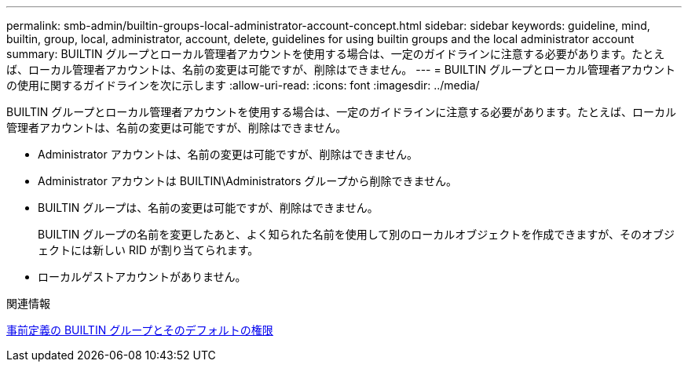 ---
permalink: smb-admin/builtin-groups-local-administrator-account-concept.html 
sidebar: sidebar 
keywords: guideline, mind, builtin, group, local, administrator, account, delete, guidelines for using builtin groups and the local administrator account 
summary: BUILTIN グループとローカル管理者アカウントを使用する場合は、一定のガイドラインに注意する必要があります。たとえば、ローカル管理者アカウントは、名前の変更は可能ですが、削除はできません。 
---
= BUILTIN グループとローカル管理者アカウントの使用に関するガイドラインを次に示します
:allow-uri-read: 
:icons: font
:imagesdir: ../media/


[role="lead"]
BUILTIN グループとローカル管理者アカウントを使用する場合は、一定のガイドラインに注意する必要があります。たとえば、ローカル管理者アカウントは、名前の変更は可能ですが、削除はできません。

* Administrator アカウントは、名前の変更は可能ですが、削除はできません。
* Administrator アカウントは BUILTIN\Administrators グループから削除できません。
* BUILTIN グループは、名前の変更は可能ですが、削除はできません。
+
BUILTIN グループの名前を変更したあと、よく知られた名前を使用して別のローカルオブジェクトを作成できますが、そのオブジェクトには新しい RID が割り当てられます。

* ローカルゲストアカウントがありません。


.関連情報
xref:builtin-groups-default-privileges-reference.adoc[事前定義の BUILTIN グループとそのデフォルトの権限]
